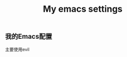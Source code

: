 # -*- org -*- 
#+TITLE: My emacs settings
#+AUTHOR: 
#+STARTUP: content 
#+STARTUP: indent 
#+TODO: TODO STARTED | DONE 
** 我的Emacs配置
主要使用evil
